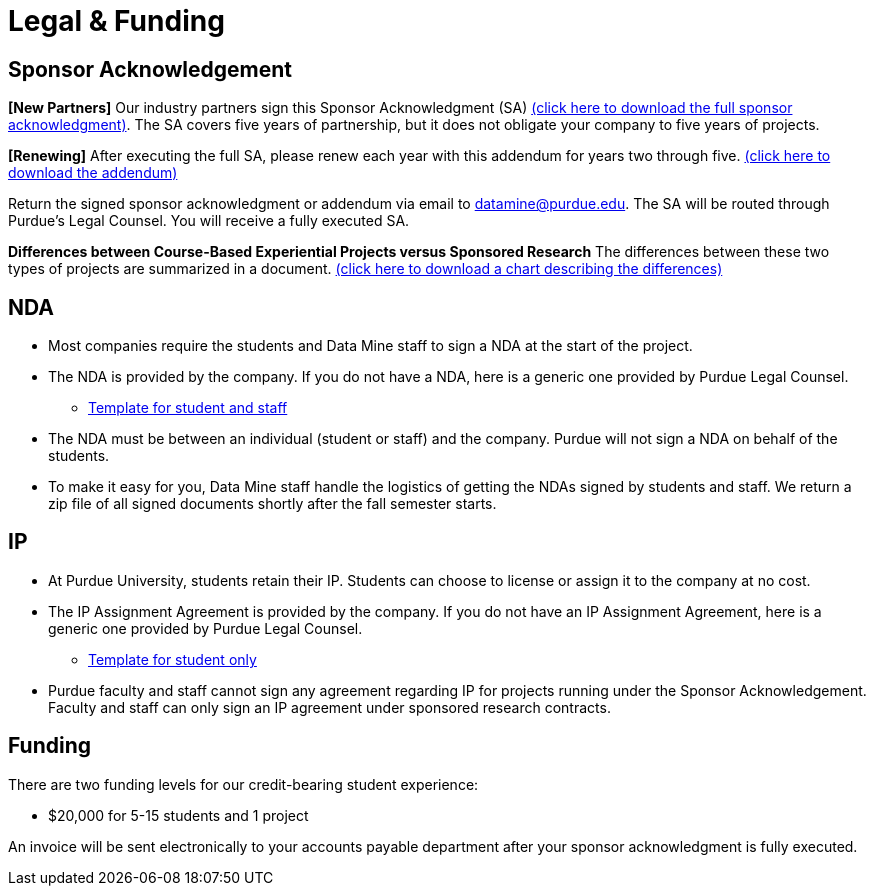 = Legal & Funding 

== Sponsor Acknowledgement

*[New Partners]* Our industry partners sign this Sponsor Acknowledgment (SA) xref:attachment$sponsoracknowledgment.docx[(click here to download the full sponsor acknowledgment)]. The SA covers five years of partnership, but it does not obligate your company to five years of projects. 

*[Renewing]* After executing the full SA, please renew each year with this addendum for years two through five. xref:attachment$addendum.docx[(click here to download the addendum)]

Return the signed sponsor acknowledgment or addendum via email to datamine@purdue.edu. The SA will be routed through Purdue's Legal Counsel. You will receive a fully executed SA. 

*Differences between Course-Based Experiential Projects versus Sponsored Research* The differences between these two types of projects are summarized in a document. xref:attachment$Contracting-And-IP-The-Data-Mine.docx[(click here to download a chart describing the differences)]

== NDA
• Most companies require the students and Data Mine staff to sign a NDA at
the start of the project.
• The NDA is provided by the company. If you do not have a NDA, here is a generic one provided by Purdue Legal Counsel. 
** xref:attachment$Purdue_Template_NDA.docx[Template for student and staff]
• The NDA must be between an individual (student or staff) and the company. Purdue will not sign a NDA on behalf of the students. 
• To make it easy for you, Data Mine staff handle the logistics of getting the NDAs signed by students and staff. We return a zip file of all signed documents shortly after the fall semester starts. 

== IP
• At Purdue University, students retain their IP. Students can choose to license or assign it to the company at no cost.
• The IP Assignment Agreement is provided by the company. If you do not have an IP Assignment Agreement, here is a generic one provided by Purdue Legal Counsel.
** xref:attachment$Student_NDA_with_ Sponsor_2023.docx[Template for student only]
• Purdue faculty and staff cannot sign any agreement regarding IP for projects running under the Sponsor Acknowledgement. Faculty and staff can only sign an IP agreement under sponsored research contracts. 

== Funding
There are two funding levels for our credit-bearing student experience: 

* $20,000 for 5-15 students and 1 project

An invoice will be sent electronically to your accounts payable department after your sponsor acknowledgment is fully executed.
